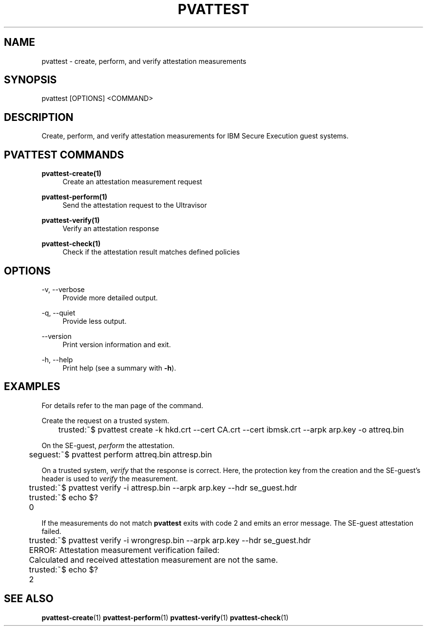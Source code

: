 .\" Copyright 2024, 2025 IBM Corp.
.\" s390-tools is free software; you can redistribute it and/or modify
.\" it under the terms of the MIT license. See LICENSE for details.
.\"

.TH "PVATTEST" "1" "2025-03-12" "s390-tools" "Attestation Manual"
.nh
.ad l
.SH NAME
pvattest \- create, perform, and verify attestation measurements
.SH SYNOPSIS
.nf
.fam C
pvattest [OPTIONS] <COMMAND>
.fam C
.fi
.SH DESCRIPTION
Create, perform, and verify attestation measurements for IBM Secure Execution
guest systems.
.SH "PVATTEST COMMANDS"
.PP

\fBpvattest-create(1)\fR
.RS 4
Create an attestation measurement request
.RE

.PP

\fBpvattest-perform(1)\fR
.RS 4
Send the attestation request to the Ultravisor
.RE

.PP

\fBpvattest-verify(1)\fR
.RS 4
Verify an attestation response
.RE

.PP

\fBpvattest-check(1)\fR
.RS 4
Check if the attestation result matches defined policies
.RE

.SH OPTIONS
.PP
\-v, \-\-verbose
.RS 4
Provide more detailed output.
.RE
.RE
.PP
\-q, \-\-quiet
.RS 4
Provide less output.
.RE
.RE
.PP
\-\-version
.RS 4
Print version information and exit.
.RE
.RE
.PP
\-h, \-\-help
.RS 4
Print help (see a summary with \fB\-h\fR).
.RE
.RE

.SH EXAMPLES
For details refer to the man page of the command.
.PP
Create the request on a trusted system.
.PP
.nf
.fam C
	trusted:~$ pvattest create \-k hkd.crt \-\-cert CA.crt \-\-cert ibmsk.crt \-\-arpk arp.key \-o attreq.bin

.fam T
.fi
On the SE-guest, \fIperform\fP the attestation.
.PP
.nf
.fam C
	seguest:~$ pvattest perform attreq.bin attresp.bin

.fam T
.fi
On a trusted system, \fIverify\fP that the response is correct. Here, the protection key from the creation and the SE-guest’s header is used to \fIverify\fP the measurement.
.PP
.nf
.fam C
	trusted:~$ pvattest verify \-i attresp.bin \-\-arpk arp.key \-\-hdr se_guest.hdr
	trusted:~$ echo $?
	0

.fam T
.fi

If the measurements do not match \fBpvattest\fP exits with code 2 and emits an error message. The SE-guest attestation failed.
.PP
.nf
.fam C
	trusted:~$ pvattest verify \-i wrongresp.bin \-\-arpk arp.key \-\-hdr se_guest.hdr
	ERROR: Attestation measurement verification failed:
	       Calculated and received attestation measurement are not the same.
	trusted:~$ echo $?
	2

.fam T
.fi
.SH "SEE ALSO"
.sp
\fBpvattest-create\fR(1) \fBpvattest-perform\fR(1) \fBpvattest-verify\fR(1) \fBpvattest-check\fR(1)
